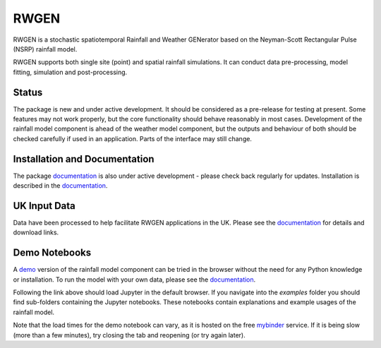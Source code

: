 RWGEN
=====

RWGEN is a stochastic spatiotemporal Rainfall and Weather GENerator based on
the Neyman-Scott Rectangular Pulse (NSRP) rainfall model.

RWGEN supports both single site (point) and spatial rainfall simulations. It
can conduct data pre-processing, model fitting, simulation and post-processing.

.. image:: ./_static/amax_example.png

Status
------

The package is new and under active development. It should be considered as a
pre-release for testing at present. Some features may not work properly, but
the core functionality should behave reasonably in most cases. Development of
the rainfall model component is ahead of the weather model component, but the
outputs and behaviour of both should be checked carefully if used in an
application. Parts of the interface may still change.

Installation and Documentation
------------------------------

The package `documentation`_ is also under active development - please check
back regularly for updates. Installation is described in the `documentation`_.

.. _documentation: https://davidpritchard1.github.io/rwgen/html/index.html

UK Input Data
-------------

Data have been processed to help facilitate RWGEN applications in the UK.
Please see the `documentation`_ for details and download links.


Demo Notebooks
--------------

A `demo`_ version of the rainfall model component can be tried in the browser
without the need for any Python knowledge or installation. To run the model
with your own data, please see the `documentation`_.

.. _demo: https://mybinder.org/v2/gh/davidpritchard1/rwgen-demo/HEAD

Following the link above should load Jupyter in the default browser. If you
navigate into the `examples` folder you should find sub-folders containing the
Jupyter notebooks. These notebooks contain explanations and example usages of
the rainfall model.

Note that the load times for the demo notebook can vary, as it is hosted on the
free `mybinder`_ service. If it is being slow (more than a few minutes), try
closing the tab and reopening (or try again later).

.. _mybinder: https://mybinder.org/
